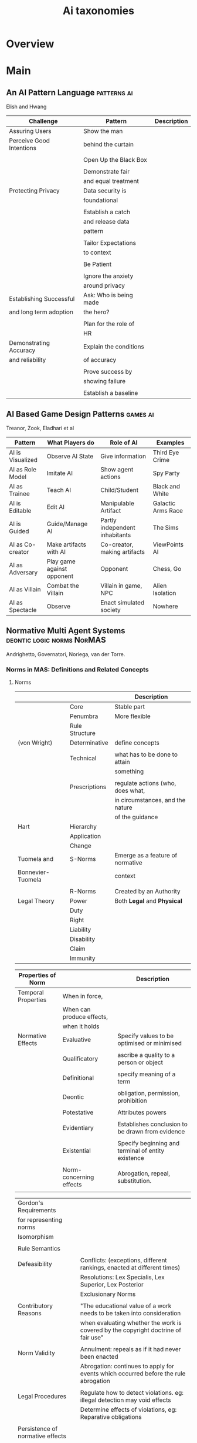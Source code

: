 #+TITLE: Ai taxonomies

* Overview

* Main
** An AI Pattern Language                        :patterns:ai:
   Elish and Hwang

   | Challenge                | Pattern                | Description |
   |--------------------------+------------------------+-------------|
   | Assuring Users           | Show the man           |             |
   | Perceive Good Intentions | behind the curtain     |             |
   |                          |                        |             |
   |                          | Open Up the Black Box  |             |
   |                          |                        |             |
   |                          | Demonstrate fair       |             |
   |                          | and equal treatment    |             |
   |--------------------------+------------------------+-------------|
   | Protecting Privacy       | Data security is       |             |
   |                          | foundational           |             |
   |                          |                        |             |
   |                          | Establish a catch      |             |
   |                          | and release data       |             |
   |                          | pattern                |             |
   |                          |                        |             |
   |                          | Tailor Expectations    |             |
   |                          | to context             |             |
   |                          |                        |             |
   |                          | Be Patient             |             |
   |                          |                        |             |
   |                          | Ignore the anxiety     |             |
   |                          | around privacy         |             |
   |--------------------------+------------------------+-------------|
   | Establishing Successful  | Ask: Who is being made |             |
   | and long term adoption   | the hero?              |             |
   |                          |                        |             |
   |                          | Plan for the role of   |             |
   |                          | HR                     |             |
   |--------------------------+------------------------+-------------|
   | Demonstrating Accuracy   | Explain the conditions |             |
   | and reliability          | of accuracy            |             |
   |                          |                        |             |
   |                          | Prove success by       |             |
   |                          | showing failure        |             |
   |                          |                        |             |
   |                          | Establish a baseline   |             |

** AI Based Game Design Patterns                 :games:ai:
   Treanor, Zook, Eladhari et al

   | Pattern          | What Players do            | Role of AI                     | Examples           |
   |------------------+----------------------------+--------------------------------+--------------------|
   | AI is Visualized | Observe AI State           | Give information               | Third Eye Crime    |
   | AI as Role Model | Imitate AI                 | Show agent actions             | Spy Party          |
   | AI as Trainee    | Teach AI                   | Child/Student                  | Black and White    |
   | AI is Editable   | Edit AI                    | Manipulable Artifact           | Galactic Arms Race |
   | AI is Guided     | Guide/Manage AI            | Partly independent inhabitants | The Sims           |
   | AI as Co-creator | Make artifacts with AI     | Co-creator, making artifacts   | ViewPoints AI      |
   | AI as Adversary  | Play game against opponent | Opponent                       | Chess, Go          |
   | AI as Villain    | Combat the Villain         | Villain in game, NPC           | Alien Isolation    |
   | AI as Spectacle  | Observe                    | Enact simulated society        | Nowhere            |

** Normative Multi Agent Systems                 :deontic:logic:norms:NorMAS:
   Andrighetto, Governatori, Noriega, van der Torre.
*** Norms in MAS: Definitions and Related Concepts
**** Norms

     |                   |                     | Description                       |
     |-------------------+---------------------+-----------------------------------|
     |                   | Core                | Stable part                       |
     |                   | Penumbra            | More flexible                     |
     |-------------------+---------------------+-----------------------------------|
     |                   | Rule Structure      |                                   |
     |-------------------+---------------------+-----------------------------------|
     | (von Wright)      | Determinative       | define concepts                   |
     |                   |                     |                                   |
     |                   | Technical           | what has to be done to attain     |
     |                   |                     | something                         |
     |                   |                     |                                   |
     |                   | Prescriptions       | regulate actions (who, does what, |
     |                   |                     | in circumstances, and the nature  |
     |                   |                     | of the guidance                   |
     |-------------------+---------------------+-----------------------------------|
     | Hart              | Hierarchy           |                                   |
     |                   | Application         |                                   |
     |                   | Change              |                                   |
     |-------------------+---------------------+-----------------------------------|
     | Tuomela and       | S-Norms             | Emerge as a feature of normative  |
     | Bonnevier-Tuomela |                     | context                           |
     |                   |                     |                                   |
     |                   | R-Norms             | Created by an Authority           |
     |-------------------+---------------------+-----------------------------------|
     | Legal Theory      | Power               | Both *Legal* and *Physical*       |
     |                   | Duty                |                                   |
     |                   | Right               |                                   |
     |                   | Liability           |                                   |
     |                   | Disability          |                                   |
     |                   | Claim               |                                   |
     |                   | Immunity            |                                   |

     | Properties of Norm  |                           | Description                                        |
     |---------------------+---------------------------+----------------------------------------------------|
     | Temporal Properties | When in force,            |                                                    |
     |                     | When can produce effects, |                                                    |
     |                     | when it holds             |                                                    |
     |---------------------+---------------------------+----------------------------------------------------|
     | Normative Effects   | Evaluative                | Specify values to be optimised or minimised        |
     |                     |                           |                                                    |
     |                     | Qualificatory             | ascribe a quality to a person or object            |
     |                     |                           |                                                    |
     |                     | Definitional              | specify meaning of a term                          |
     |                     |                           |                                                    |
     |                     | Deontic                   | obligation, permission, prohibition                |
     |                     |                           |                                                    |
     |                     | Potestative               | Attributes powers                                  |
     |                     |                           |                                                    |
     |                     | Evidentiary               | Establishes conclusion to be drawn from evidence   |
     |                     |                           |                                                    |
     |                     | Existential               | Specify beginning and terminal of entity existence |
     |                     |                           |                                                    |
     |                     | Norm-concerning effects   | Abrogation, repeal, substitution.                  |
     |                     |                           |                                                    |

     | Gordon's Requirements            |                                                                                     |
     | for representing norms           |                                                                                     |
     |----------------------------------+-------------------------------------------------------------------------------------|
     | Isomorphism                      |                                                                                     |
     |                                  |                                                                                     |
     | Rule Semantics                   |                                                                                     |
     |                                  |                                                                                     |
     | Defeasibility                    | Conflicts: (exceptions, different rankings, enacted at different times)             |
     |                                  | Resolutions: Lex Specialis, Lex Superior, Lex Posterior                             |
     |                                  | Exclusionary Norms                                                                  |
     |                                  |                                                                                     |
     | Contributory Reasons             | "The educational value of a work needs to be taken into consideration               |
     |                                  | when evaluating whether the work is covered by the copyright doctrine of fair use"  |
     |                                  |                                                                                     |
     | Norm Validity                    | Annulment: repeals as if it had never been enacted                                  |
     |                                  | Abrogation: continues to apply for events which occurred before the rule abrogation |
     |                                  |                                                                                     |
     | Legal Procedures                 | Regulate how to detect violations. eg: illegal detection may void effects           |
     |                                  | Determine effects of violations, eg: Reparative obligations                         |
     |                                  |                                                                                     |
     | Persistence of normative effects |                                                                                     |
     |                                  |                                                                                     |
     | Values                           |                                                                                   |

**** Design Guidelines

     | Guideline                                                  |                                 |
     |------------------------------------------------------------+---------------------------------|
     | Motive which definition of nMAS is used                    | (See Norm representation types) |
     | and explain which representation should be adopted         |                                 |
     |                                                            |                                 |
     | Make Explicit why your norms are a kind of soft constraint |                                 |
     | that deserve special analysis                              |                                 |
     |                                                            |                                 |
     | Explain why and how norms can be changed at runtime        |                                 |
     |                                                            |                                 |
     | Discuss the use and role of norms always                   |                                 |
     | as a mechanism in a game theoretic setting                 |                                 |
     |                                                            |                                 |
     | Clarify the role of norms in your system as par of an      |                                 |
     | organisation or institution                                |                                 |

     | Norm Representation Type |                                                                   |
     |--------------------------+-------------------------------------------------------------------|
     | Strong                   | Explicit representation in agents and system in a declarative way |
     |                          |                                                                   |
     | Weak                     | Explicit representation in overall system specification |
     |                          |                                                                   |
     | None                     |                                                                   |
     |                          |                                                                   |

**** Identified Problems

     | Problem                                    |                                                               |
     |--------------------------------------------+---------------------------------------------------------------|
     | How to define the relation                 | Example of a priest having the power,                         |
     | between physical and legal power           | but not the permission, to marry two people                   |
     |                                            |                                                               |
     | How to define at which point of time       |                                                               |
     | or in which state an agent has which power |                                                               |
     |--------------------------------------------+---------------------------------------------------------------|
     | How to specify the context in which        |                                                               |
     | norms apply                                |                                                               |
     |                                            |                                                               |
     | How to deal with a lack of                 |                                                               |
     | normative awareness                        |                                                               |
     |                                            |                                                               |
     | How to ensure that norms are followable    |                                                               |
     | for agents                                 |                                                               |
     |                                            |                                                               |
     | How can we check whether a system complies |                                                               |
     | with relevant norms?                       |                                                               |
     |                                            |                                                               |
     | How can we design a system such that it    |                                                               |
     | complies with a given set of norms?        |                                                               |
     |                                            |                                                               |
     | Investigating the connection between games |                                                               |
     | and norms                                  |                                                               |
     |                                            |                                                               |
     | Providing a clarification of the different | (Norm violations may increase upon imposition of sanctioning, |
     | role that norms plain in agents societies  | as it removes the moral component - look into more)           |
     |                                            |                                                               |
     | How do norms contribute to design agents'  |                                                               |
     | organisations?                             |                                                               |

**** Open Questions

     |                                            |                               |                                                                              |
     |--------------------------------------------+-------------------------------+------------------------------------------------------------------------------|
     | Moral Agency                               |                               |                                                                              |
     | Group Norms                                |                               |                                                                              |
     | Connection between argumentation and norms |                               |                                                                              |
     | Vagueness and fuzziness of norms           |                               |                                                                              |
     |--------------------------------------------+-------------------------------+------------------------------------------------------------------------------|
     | Arguing about Norms                        | Societal modeling and control | Where individual debate about merits and effects of norms                    |
     |                                            |                               | where indidividuals persuade others about the utility or norm adoption       |
     |                                            |                               |                                                                              |
     |                                            | constitutive norms            | more than two agents performing ontology alignment                           |
     |                                            |                               | avoiding the need for central ontology mapping repository                    |
     |                                            |                               |                                                                              |
     |                                            | regulative norms              | considering norms in practical reasoning                                     |
     |                                            |                               |                                                                              |
     |                                            | normative constraints         | complex norm reasoning for dealines, violation, fulfillment                  |
     |                                            |                               | using argumentation schemes to reason about norms being in force             |
     |                                            |                               |                                                                              |
     |                                            | normative conflict            | developing preference models and logics for reasoning about norm interaction |
     |                                            |                               |                                                                              |
     |                                            | practical reasoning           | integration of domain specific knowledge                                     |
     |                                            |                               | new reasoning heuristics                                                     |
     |                                            |                               |                                                                              |
     |                                            | monitoring norms              | identifying argument schemes which reason about uncertainty                  |
     |                                            |                               | weighing up conflicting uncertain evidence                                   |
     |                                            |                               |                                                                              |
     |--------------------------------------------+-------------------------------+------------------------------------------------------------------------------|
     | Norms about arguing                        | dialogue                      | interplay between dialectical norms and procedural norms                     |
     |                                            |                               | modelling dialogues where several norms regulate a dialogue                  |
     |                                            |                               |                                                                              |
     |                                            | burden of proof               | tools for supporting legal field verification of proof standards             |
     |                                            |                               |                                                                            |

**** Definitions

     | nMAS Definition             |                                                                          |
     |-----------------------------+--------------------------------------------------------------------------|
     | Social Definition           | "A Normative MAS is a MAS governed by restrictions                       |
     |                             | on patterns of behaviour of the agents in the system                     |
     |                             | that are actively or passively transmitted and                           |
     |                             | have a social function and impact."                                      |
     |                             |                                                                          |
     | Norm Change Definition      | "A Normative MAS is a MAS together with normative systems in             |
     |                             | which agents on the one hand decide whether to follow the explicitly     |
     |                             | represented norms, and on the other the normative systems specify        |
     |                             | how and to what extent the agents can modify the norms."                 |
     |                             |                                                                          |
     | Mechanism Design Definition | "A Normative MAS is a MAS organized by means of mechanism                |
     |                             | to represent, communicate, distribut, detect, create, modify and enforce |
     |                             | norms, and mechanism to deliberate about norms and detect norm violation |
     |                             | and fulfillment."                                                        |

*** Normative Reasoning and Consequence
**** Trends in Deontic Logic

     |                           |                                                                                                        |
     |---------------------------+--------------------------------------------------------------------------------------------------------|
     | Norms without Truth       | Input/Output Logic, NOBL (Aqvist)                                                                      |
     |                           |                                                                                                        |
     | Reasoning about violation | SDL has modality OA, and accessibility relation R                                                      |
     |                           |                                                                                                        |
     | Norm conflicts            | How can deontic logic accommodate conflicts, and how can                                               |
     |                           | conflicts be semantically modeled?                                                                     |
     |                           |                                                                                                        |
     | Time                      | Validity Time and Reference Time of deontic modality                                                   |
     |                           | ie: Obligation now (validity time) to show up tomorrow (reference time)                                |
     |                           |                                                                                                        |
     | Action                    | stit logic.                                                                                            |
     |                           |                                                                                                        |
     | Permissive norms          | was assumed permission is dual of obligation. not necessarily so.                                      |
     |                           |                                                                                                        |
     | Constitutive norms        | Boella and van der Torre notion of logical architecture combining several logics into a complex system |
     |                           | (logical input/output nets)                                                                              |
     |                           |                                                                                                        |

**** Trends in NorMAS
***** Traditional Normative reasoning
      |                       |                                          |
      |-----------------------+------------------------------------------|
      | Von Wrights System KD | Distinguishes Good/Bad, Right/Wrong     |
      | Anderson              | Represents norms by violation conditions |
      | Hanson                | Preference based semantics               |
      | Makinson              | Iterative approach                       |

***** Logics for NorMAS

      | Acronym | Notes                                        |
      |---------+----------------------------------------------|
      | PDF     | Propositional Dynamic Logic                  |
      |---------+----------------------------------------------|
      | ATL     | Alternating-time Temporal Logic              |
      | CTL     | Computational Tree Logic (fragment of ATL)   |
      | CL      | Coalition Logic (fragment of ATL)            |
      |---------+----------------------------------------------|
      | STIT    | See To It That (embeds ATL)                  |
      | DLA     | Dynamic Logic of Agency (embeds CL and STIT) |

***** Norm Change

      |                |                                                                   |
      |----------------+-------------------------------------------------------------------|
      | Theory Change  | Alchourron and Makinson the first to study changes to legal code. |
      |                | Amendment, derogtion. Hierarchy of regulations.                   |
      |                | Expansion, revision, contraction.                                 |
      |----------------+-------------------------------------------------------------------|
      | Legal Dynamics | Needs considerable defeasibility and temporal reasoning           |
      |                |                                                                   |

***** Agreement process: Bolla and van der Torre (p.74)

      |                                  |                                      |
      |----------------------------------+--------------------------------------|
      | Trust update                     | Violation detection                  |
      | Derivation acceptable agreements | Construction argumentation framework |
      | Derivation potential agreements  | Identification of powers of agents   |
      | Generation deontics              | Interpretation of norms              |
      | Judgment Aggregation             | Anchoring and Grounding              |
      | Individual Judgments             |                                      |

*** Computational Models for Normative MAS
**** Norm Spec and Verification
     Focuses on *Coherence*. p84

     "As we descend the legal hierarchy we find everyday regulations having
     other requirements: they tend to be operational, describing how a set of
     actors (or agents) should behave in a daily manner" p85

     Problem of application at scale, and expressivity. p86.

     | Deontic Logics             | Description                                   |
     |----------------------------+-----------------------------------------------|
     | Hagiwara and Tojo          | Automated Conflict detection in Prolog.       |
     |                            | Limited to logical contradition.              |
     |                            |                                               |
     | BCL                        | Contract Spec Language. Defeasible Logic.     |
     | (Governatori et al)        | Can detect conflicts offline, has clause      |
     |                            | normalisation, temporal reasoning.            |
     |                            | Does not support *background theories*        |
     |                            |                                               |
     | CL                         | Dynamic Logic. Coherence Checker. First class |
     | (Prisacariu and Schneider) | obligations, permissions, prohibitions.       |
     |                            | Hard to express certain things.               |
     |                            |                                               |
     | FL                         | LTL based, uses SPIN, DiViNE, NuSMV.          |
     | (Gorin, Mera, Schapachnik) | Doesn't have first class deontics.            |
     |                            |                                               |

**** Computational Architectures

     |                    | Middleware                   | Description                                                           |
     |--------------------+------------------------------+-----------------------------------------------------------------------|
     | Organisational,    | [[http://www.cs.uu.nl/research/projects/opera/#conceptualFramework][OPERA]] / Operreta             |                                                                       |
     | with high level    | (V. Dignum)                  |                                                                       |
     | norms.             |                              |                                                                       |
     |                    | MOISE+                       | Structural, Functional and Deontic Spec.                              |
     |                    | (Hubner, Sichman, Boissier)  | Not grounded in a logical/mathematical formalism.                     |
     |                    |                              |                                                                       |
     |--------------------+------------------------------+-----------------------------------------------------------------------|
     | Institutional, low | INSTAL                       | Event Driven, ASP based.                                              |
     | level norms        | (Cliffe, De Vos, Padget)     | Uses Brute Facts and Counts as relations.                             |
     |                    |                              |                                                                       |
     |                    | OCeAN                        | Event Calculus based. Requires an                                     |
     |                    | (Fornara and Colombetti)     | (i) ontology for concepts and rules in the domain;                    |
     |                    |                              | (ii) definition of events, actions, institutional actions and events; |
     |                    |                              | (iii) definition of roles                                             |
     |                    |                              | (iv) and Agent Communication Language                                 |
     |                    |                              | (v) definition of institutional powers                                |
     |                    |                              | (vi) set of norms for obligations, prohibitions, permissions          |
     |                    |                              |                                                                       |
     |                    | [[http://e-institutions.iiia.csic.es/software.html][ISLANDER]]                     | Based on Noriega. Doesn't allow for norm violations. Simulated using  |
     |                    | (Esteva, De La Cruz, Sierra) | SIMDEI.                                                               |
     |                    |                              |                                                                       |

**** Programming Languages

     | Approaches                               |   |
     |------------------------------------------+---|
     | Languages for Agents can                 |   |
     | be extended with social and org concepts |   |
     |                                          |   |
     | Regulate behaviour of exogenously        |   |
     |                                          |   |

     | Programming Normative |                                                          |
     | Organisations         |                                                          |
     |-----------------------+----------------------------------------------------------|
     | ISLANDER              | One of Earliest. AMELI is the computational platform.    |
     |                       | Norms cant be violated.                                  |
     |                       |                                                          |
     | MOISE                 | S-MOISE implements ability to change org and spec.       |
     |                       | ORG4MAS implments organisational artifacts.              |
     |                       |                                                          |
     | PowerJava             | Exogenous. Limited set of concepts.                      |
     | PowerJade             |                                                          |
     |                       |                                                          |
     | [[http://oopluu.sourceforge.net/][2OPL]]                  | Prolog based. Can use sanctions. Cyclic control process. |
     |                       |                                                          |
     | [[http://responder.ruleml.org/][Rule Responder]]        |                                                          |

     | Programming Norm |                                                                 |
     | Aware Agents     |                                                                 |
     |------------------+-----------------------------------------------------------------|
     | I-MOISE          | Allows access and modification of state of S-MOISE org.         |
     |                  |                                                                 |
     | Jacamo           | Org Artifacts + Agents. Though they have no explicit mechanisms |
     |                  | to reason about norms, deadlines, and sanctions.                |
     |                  |                                                                 |
     | N-2APL           | Norm Aware. Provides BDI + Norms, Santions, Deadlines           |
     |                  | Interfaces with 2OPL. Does not consider deadlines and sanctions |
     |                  | when scheduling.                                                |
     |                  |                                                                 |
     | DR-DEVICE        | Uses Deontic Defeasible Logic. Semantic-Web aware.              |
     |                  | Extensible Agent type definition in rule base.                  |
     |                  | Modality interactions dealt with in external definition files.  |

     | Programming Norm Change                     | See Artikis, Bou, Campos, Dastani |
     |---------------------------------------------+-----------------------------------|
     | Entity/Authority that can issue change      |                                   |
     |                                             |                                   |
     | Types of norms that can change              |                                   |
     |                                             |                                   |
     | Constraints that change mechanism should    |                                   |
     | satisfy                                     |                                   |
     |                                             |                                   |
     | How to handle conflicts as a result of norm |                                   |
     | change                                      |                                   |
     |                                             |                                   |
     | Annulment / Abrogation                      |                                   |
     |                                             |                                   |
     | organisational change                       |                                   |
     |                                             |                                   |
     | adaptation and emergence                    |                                   |
     |                                             |                                   |
     |                                             |                                   |

*** TODO Regulated MAS: Social Perspective
*** TODO Social Norm Dynamics
*** TODO Simulation and NorMAS
*** TODO The Uses of Norms

** Davidsson Taxonomy of Artificial Societies    :norms:simulation:society:
   Mentioned in Sebastia "A Framework for Norm Monitoring on Dynamic
   Electronic Institutions"

   | Type        | Description |
   |-------------+-------------|
   | Open        |             |
   | Closed      |             |
   | Semi-Closed |             |
   | Semi-Open   |             |

** Group Norm Taxonomy                           :agency:responsibility:social:individual:
   In Aldewereld, Dignum and Vasconcelos "Group Norms for Multi-Agent Organisations"

   |                | Individual                 | Representative               | Collective                     |
   |                | Responsibility             | Responsibility               | Responsibility                 |
   |----------------+----------------------------+------------------------------+--------------------------------|
   | Individual     | Role based spec            | "Employees are obliged       | "Every child must clean        |
   | Actorship      | "PC members are            | to do task, but if task      | his/her worktable,             |
   |                | obliged to return reviews" | goes wrong blame management" | otherwise the whole            |
   |                |                            |                              | class will miss morning break" |
   |----------------+----------------------------+------------------------------+--------------------------------|
   | Representative | "Group leader must submit  | "Every meeting out to have   | "The child who broke the       |
   | Actorship      | report by 12pm, otherwise  | public minutes. The chairman | flowerpot must confess,        |
   |                | each student in the group  | is responsible for minutes   | otherwise the whole class      |
   |                | fails the course"          | being taken by the           | will miss morning break."      |
   |                |                            | secretary"                   |                                |
   |----------------+----------------------------+------------------------------+--------------------------------|
   | Collective     | "Groups of more than 3     | "All PhD students must       | "All children must clean the   |
   | Actorship      | children are not allowed   | pack the supervisors stuff   | classroom together, or the     |
   |                | to enter the shop          | for the move, or the         | whole class will miss morning  |
   |                | together"                  | supervisor will be blamed."  | break."                      |

** Jin and Dabbish's Typology of Task Interleaving

   | Type of Self-Interruption | Description                   | Positive                   | Negative                             |
   |                           |                               | Consequences               | Consequences                         |
   |---------------------------+-------------------------------+----------------------------+--------------------------------------|
   | Adjustment                | adjusting environment to      | Can improve productivity   | Delays primary task,                 |
   |                           | improve productivity          | direct or indirect         | failure can lead to stress           |
   |---------------------------+-------------------------------+----------------------------+--------------------------------------|
   | Break                     | Temporarily switch to a       | Alleviates stress          | Delays primary task, requires        |
   |                           | different task                |                            | context switching                    |
   |---------------------------+-------------------------------+----------------------------+--------------------------------------|
   | Inquiry                   | Seeking information on        | Facilitates task with      | Delays primary task,                 |
   |                           | the primary task              | useful information         | requires context switching           |
   |---------------------------+-------------------------------+----------------------------+--------------------------------------|
   | Recollection              | Remembering need to perform   | Prevents future neglect    | Likely to cause other interruptions, |
   |                           | an unrelated task             | of recalled task           | context switching                    |
   |---------------------------+-------------------------------+----------------------------+--------------------------------------|
   | Routine                   | Performing a different task   | Streamlines workflow based | Decreases efficiency, especially if  |
   |                           | as habit of time and sequence | on prior experience        | the routine is time consuming        |
   |---------------------------+-------------------------------+----------------------------+--------------------------------------|
   | Trigger                   | Performing a new task as a    | Can generate novel ideas   | Likely to cause other interruptions  |
   |                           | result of stimulus            |                            |                                      |
   |---------------------------+-------------------------------+----------------------------+--------------------------------------|
   | Wait                      | Performing a different task   | Maximizes productivity     | Delays resumption of primary task    |
   |                           | due to a roadblock            | by multi-tasking           | if user overestimates wait time.   |

** Taxonomy of Autonomy in Holons                :action:social:agents:ai:holons:
   M. Schillo and K. Fischer

   | Type of Autonomy   | Description                                                  |
   |--------------------+--------------------------------------------------------------|
   | Skill and Resource | N/A in Collaborative Holons                                  |
   | Goal               | Goal of Holon                                                |
   | Representational   | Set of Holon Heads                                           |
   | Deontic            | Mechanism for Task Delegation                                |
   | Planning           | Membership restrictions                                      |
   | Income             | Profit Distribution                                          |
   | Exit               | Rules for termination of Holon, and initiator of termination |
   | Processing         | All of the above                                             |

   Design Parameters:
   | Parameter                          | Possible Values                |
   |------------------------------------+--------------------------------|
   | Mechanism for Task Delegation      | Economic Exchange              |
   |                                    | Gift exchange                  |
   |                                    | Authority                      |
   |                                    | Voting                         |
   |------------------------------------+--------------------------------|
   | Mechanism for Social Delegation    | Economic Exchange              |
   |                                    | Gift Exchange                  |
   |                                    | Authority                      |
   |                                    | Voting                         |
   |------------------------------------+--------------------------------|
   | Membership Restrictions            | Exclusive membership           |
   |                                    | Restriction on product         |
   |                                    | None                           |
   |------------------------------------+--------------------------------|
   | Goal of Holon                      | One task                       |
   |                                    | One product                    |
   |                                    | All products                   |
   |------------------------------------+--------------------------------|
   | Set of Holon Heads                 | All subholons are head holons  |
   |                                    | Some subholons are head holons |
   |                                    | One subholon is head holon     |
   |------------------------------------+--------------------------------|
   | Profit Distribution                | Case by case negotiation       |
   |                                    | Fixed share                    |
   |                                    | Salary                         |
   |------------------------------------+--------------------------------|
   | Rules for Inclusion/Exclusion      | Consensus                      |
   |                                    | Single vote                    |
   |------------------------------------+--------------------------------|
   | Decision maker for inclusion       | All or some subholons          |
   | and exclusion                      | All head members               |
   |------------------------------------+--------------------------------|
   | Rules for termination of the holon | Automatic after task           |
   |                                    | Veto                           |
   |                                    | After payment or notice period |
   |                                    | No termination                 |
   |------------------------------------+--------------------------------|
   | initiator for termination          | Consensus                      |
   |                                    | Consensus among head members   |
   |                                    | Any member or any head member  |

** Taxonomy of Erroneous Planning                :slips:mistakes:
   T Grant

   | Type      | Description                           |
   |-----------+---------------------------------------|
   | Slip      | Result of a good plan poorly executed |
   | Mistake   | Result of a mistaken plan             |
   |-----------+---------------------------------------|
   | Phenotype | How a mistake manifests               |
   | Genotype  | How a mistake is generated            |

*** CNSI Taxonomy (Rasmussen)

    | Type                       | Description |
    |----------------------------+-------------|
    | Discrimination             |             |
    | Input formation processing |             |
    | Recall                     |             |
    | Inferences                 |             |
    | Physical co-ordination     |             |

*** Generic Error-Modelling System (Reason)

    | Type            |                                       | Description |
    |-----------------+---------------------------------------+-------------|
    | Skill-based     | Recency and frequency of previous use |             |
    |                 | Environmental control signals         |             |
    |                 | Shared schema properties              |             |
    |                 | Concurrent plans                      |             |
    |                 |                                       |             |
    | Rule-based      | Mind set                              |             |
    |                 | Availability                          |             |
    |                 | Matching bias                         |             |
    |                 | Over-simplification                   |             |
    |                 | Over-confidence                       |             |
    |                 |                                       |             |
    | Knowledge-based | Selectivity                           |             |
    |                 | Working memory overload               |             |
    |                 | Out of sight, out of mind             |             |
    |                 | Thematic vagabonding                  |             |
    |                 | Memory cuing                          |             |
    |                 | Matching bias                         |             |
    |                 | Incomplete/incorrect mental model     |             |

*** Hollnagel's linear plan phenotypes

    | Category                     | Type                | Description |
    |------------------------------+---------------------+-------------|
    | Actions in Wrong Place       | Repetition          |             |
    |                              | Restart             |             |
    |                              | Reversal            |             |
    |------------------------------+---------------------+-------------|
    | Actions at Wrong Time        | Omission            |             |
    |                              | Jumping             |             |
    |                              | Delay               |             |
    |                              | Undershoot          |             |
    |                              | Premature Action    |             |
    |------------------------------+---------------------+-------------|
    | Actions of Wrong Type        | Replacement         |             |
    |------------------------------+---------------------+-------------|
    | Actions not included in plan | Insertion           |             |
    |                              | Side-tracking       |             |
    |                              | Intrusion           |             |
    |                              | Capture             |             |
    |                              | Branching           |             |
    |                              | Failure to Complete |             |
    |                              | Overshoot           |             |

*** Operator Mutation

    | Type                 | Description |
    |----------------------+-------------|
    | Operator-Set Level   |             |
    | Operator Level       |             |
    | Predicate-list Level |             |
    |                      |             |

** Taxonomy of PCG                               :ai:games:procedural_content:
   In Yannakakis and Togelius: "Artificial Intelligence and Games"

   | Type    | Sub-Type                                 | Description |
   |---------+------------------------------------------+-------------|
   | Content | Necessary v Optional                     |             |
   |---------+------------------------------------------+-------------|
   | Methods | Stochastic v Deterministic               |             |
   |         | Controllable vs Non-Controllable         |             |
   |         | Constructive vs Generate and Test        |             |
   |---------+------------------------------------------+-------------|
   | Roles   | Autonomy vs Mixed-Initiative             |             |
   |         | Experience Agnostic vs Experience-driven |             |

** Versu

   | Praxis Files        |   |
   |---------------------+---|
   | alcohol             |   |
   | archetypes          |   |
   | bh_persistence      |   |
   | books_and_memories  |   |
   | characters          |   |
   | conversation        |   |
   | creative_processes  |   |
   | definitions         |   |
   | dinner              |   |
   | emotion             |   |
   | events              |   |
   | genre               |   |
   | gogar               |   |
   | location            |   |
   | magic               |   |
   | mhp                 |   |
   | misc                |   |
   | money_and_purchase  |   |
   | norm_violation      |   |
   | object_manipulation |   |
   | persuasion          |   |
   | pets                |   |
   | physical_weakness   |   |
   | props               |   |
   | reaction            |   |
   | relationship        |   |
   | resistance          |   |
   | skill               |   |
   | standard_practice   |   |
   | tic_tac_toe         |   |
   | utilities           |   |
   | weather             |   |
   | whist_shared        |   |

   | Data Files              |   |
   |-------------------------+---|
   | all_characters          |   |
   | ancient_roman_furniture |   |
   | conversation            |   |
   | emotion                 |   |
   | genre_ancient_roman     |   |
   | genre_bramble           |   |
   | genre_modern            |   |
   | genre_plainspeak        |   |
   | genre_regency           |   |
   | genre_sample_genre      |   |
   | modern_furniture        |   |
   | music                   |   |
   | music_modern            |   |
   | norm_violation          |   |
   | plainspeak_furniture    |   |
   | reaction                |   |
   | regency_furniture       |   |
   | regency_rooms           |   |
   | relationship            |   |

   | Type Files |   |
   |------------+---|
   | action     |   |
   | agent      |   |
   | container  |   |
   | core       |   |
   | data       |   |
   | episode    |   |
   | player     |   |
   | speech_act |   |
   | text       |   |
   | types      |   |
** Taxonomy of video game bugs
lewis10_what_went_wrong

Specification / Implementation

Fault: phenomenon that leads to an error in the system.

Error: manifestation of a fault during execution

Failure: user observable deviation from expected behaviour

** FIPA ACL Performatives
| Performatives     |   |   |
|-------------------+---+---|
| Accept Proposal   |   |   |
| Agree             |   |   |
| Cancel            |   |   |
| Call for Proposal |   |   |
| Confirm           |   |   |
| Disconfirm        |   |   |
| Failure           |   |   |
| Inform            |   |   |
| Inform If         |   |   |
| Inform Ref        |   |   |
| Not Understood    |   |   |
| Propagate         |   |   |
| Propose           |   |   |
| Proxy             |   |   |
| Query If          |   |   |
| Query Ref         |   |   |
| Refuse            |   |   |
| Reject Proposal   |   |   |
| Request           |   |   |
| Request When      |   |   |
| Request Whenever  |   |   |
| Subscribe         |   |   |

| Message Structure |               |
|-------------------+---------------|
| performative      |               |
| sender            | Participation |
| receiver          | Participation |
| reply-to          | Participation |
| content           | content       |
| language          | content-meta  |
| encoding          | content-meta  |
| ontology          | content-meta  |
| protocol          | control       |
| conversation-id   | control       |
| reply-with        | control       |
| in-reply-to       | control       |
| reply-by          | control       |

** KQML Performatives
|                       |                                                 |   |
|-----------------------+-------------------------------------------------+---|
| Basic                 | Evaluate, ask-if, ask-in, ask-one, ask-all..    |   |
|                       |                                                 |   |
| Multi-Response Query  | Steam-in, Stream-all                            |   |
|                       |                                                 |   |
| Response              | Reply, Sorry..                                  |   |
|                       |                                                 |   |
| Generic Information   | Tell, Achieve, Cancel, Untell, Unachieve        |   |
|                       |                                                 |   |
| Generators            | Standby, ready, next, rest, discard, generator  |   |
|                       |                                                 |   |
| Capability-definition | advertise, subscribe, monitor, import, export   |   |
|                       |                                                 |   |
| Networking            | register, unregister, forward, broadcast, route |   |

** TODO Grossi's Contextual Logic
** Judgment Aggregation Rules                    :norms:voting:judgement:
   In Lang, Pigozzi Slavkovik et al: "A Partial Taxonomy of Judgment aggregation
   rules and their properties"

   | Type                          | Rule                   | Description |
   |-------------------------------+------------------------+-------------|
   | Majoritarian                  | Maximal Condorcet      |             |
   |                               | Maxcard Condorcet      |             |
   |-------------------------------+------------------------+-------------|
   | Weighted Majoritarian         | Median                 |             |
   |                               | Ranked Agenda Rule     |             |
   |                               | Leximax                |             |
   |-------------------------------+------------------------+-------------|
   | Elementary Change in Profiles | Young                  |             |
   |                               | Minimal Profile Change |             |
   |-------------------------------+------------------------+-------------|
   | Pseudo-distances              | Hamming                |             |
   |                               | Geodesic               |             |
   |-------------------------------+------------------------+-------------|
   | Scoring                       | MED                    |             |
   |                               | Borda                  |             |
   |                               | Entailment             |             |
   |                               | Disjoint Entailment    |             |
   |                               | Minimal Entailment     |             |
   |                               | Irreducible Entailment |             |
   |-------------------------------+------------------------+-------------|

** Managing Conflicts between rules              :meta:rules:conflict:
Jagadish, Mendelzon, Mumick

Meta Rules
   | Type                 | Description                       |
   |----------------------+-----------------------------------|
   | Positive requirement | A ⊃ B. If A fires, B must as well |
   | Disabling Rules      | A and B are mutually exclusive    |
   | Preference Rules     | A < B                             |
   | Scheduling Rules     | A Comes before B                  |

** Raph Kosters Social Mechanics                 :competition:systems:games:multiplayer:

   | Multiplayer Type                 | Mechanics                      | Description                                             | Computational Notes      |
   |----------------------------------+--------------------------------+---------------------------------------------------------+--------------------------|
   | (True Single Player)             |                                |                                                         |                          |
   | 1 v self/system                  | Helping                        | Outgrowth of spectating. Advice and assistance          | delegation / interaction |
   |                                  |                                |                                                         | of activities.           |
   |                                  |                                |                                                         | information sharing      |
   |                                  |                                |                                                         | procedural knowledge     |
   |                                  |                                |                                                         | perspectives             |
   |----------------------------------+--------------------------------+---------------------------------------------------------+--------------------------|
   | (Parallel Symmetric)             |                                |                                                         |                          |
   | 1 v system vs 1 v system         | Status                         |                                                         | Nominal, Ordinal         |
   |                                  | Races                          |                                                         | First                    |
   |                                  | Leaderboards                   |                                                         | Sorting,                 |
   |                                  |                                |                                                         | Non-interfering          |
   |----------------------------------+--------------------------------+---------------------------------------------------------+--------------------------|
   | (Parallel asymmetric)            |                                |                                                         |                          |
   | 1 vs system, 1 vs another system | Tournaments                    |                                                         | Ordered sequence of      |
   |                                  |                                |                                                         | competitions             |
   |----------------------------------+--------------------------------+---------------------------------------------------------+--------------------------|
   | (Opposition)                     |                                |                                                         |                          |
   | 1 vs 1                           | Flower picking                 | Non-zero-sum resource consumption                       | ordinals,                |
   |                                  | Dot eating                     | Zero-sum resource consumption                           | resource generators      |
   |                                  | Tug of War                     |                                                         | matched changes          |
   |                                  | Handicapping                   |                                                         | modifiers                |
   |                                  | Secrets                        |                                                         |                          |
   |                                  |                                |                                                         |                          |
   |----------------------------------+--------------------------------+---------------------------------------------------------+--------------------------|
   | (Multifront opposition)          |                                |                                                         |                          |
   | 1 vs 1 vs 1... n                 | Last Man Standing              |                                                         | contest rules            |
   |                                  | Bidding                        | Mediate status via rivalrous good                       | ordering, rules, goods   |
   |                                  | Booing                         | multiplayer "helping"                                   | information              |
   |                                  | Deception and Bluffing         |                                                         | information              |
   |                                  | 3rd Party Betting              |                                                         |                          |
   |                                  | Prisoners Dilemma              |                                                         |                          |
   |                                  | Gamesmaster Pattern            |                                                         |                          |
   |                                  |                                |                                                         |                          |
   |----------------------------------+--------------------------------+---------------------------------------------------------+--------------------------|
   | (Small groups)                   |                                |                                                         |                          |
   | n vs n                           | Roles                          |                                                         | action schemas           |
   |                                  | Hot potato / Ganging Up        |                                                         | ownership                |
   |                                  | Rituals                        | Transitions of State, Holidays, Religious               | transitions              |
   |                                  |                                | Marked with changes of uniform, gatherings, gifts       |                          |
   |                                  | Gifts                          | Transferring rivalrous good to another actor            |                          |
   |                                  | Reciprocity                    | Social expectation of a gift                            |                          |
   |                                  | Mentoring & Twinking           | Onboarding group members via gifting                    |                          |
   |                                  | Identity                       | Means of displaying status and role via rivalrous goods |                          |
   |                                  | Ostracism                      | Group removal via denial of common resources            |                          |
   |                                  |                                |                                                         |                          |
   |----------------------------------+--------------------------------+---------------------------------------------------------+--------------------------|
   | Social Networks                  | Trust                          | Trust - Reputation - Faith                              |                          |
   |                                  | Guilds/Tribes                  |                                                         |                          |
   |                                  | Exclusivity                    | Manipulation of goods' values                           |                          |
   |                                  |                                |                                                         |                          |
   |                                  | Guild v Guild                  |                                                         |                          |
   |                                  | Trade and Contract             |                                                         |                          |
   |                                  |                                |                                                         |                          |
   |                                  | Elections                      |                                                         | ordering, rules, roles   |
   |                                  | Reputation, Influence and Fame |                                                         |                          |
   |                                  | Public Goods                   |                                                         |                          |
   |                                  | Tragedy of the Commons         |                                                         |                          |
   |                                  | Community                      |                                                         |                          |
   |                                  | Strategy Guides                | Transform of Rule-based secrets into public goods       |                          |
   |                                  | Teamwork                       |                                                         |                          |
   |                                  | Services                       |                                                         |                          |
   |                                  | Cheating                       |                                                         | norms, sanctions         |
   |                                  | Arbitrage                      |                                                         |                          |
   |                                  | Supply Chains                  |                                                         | sequences                |
   |                                  | User Generated Content         |                                                         |                          |
   |                                  | Griefing                       |                                                         |                          |


   | Tiers of Economy        |   |
   |-------------------------+---|
   | Non-market economies    |   |
   | Generalized Reciprocity |   |
   | Balanced reciprocity    |   |
   | Negative reciprocity    |   |

   | Naik Identifiers of Tribes        |   |
   |-----------------------------------+---|
   | Social Distance from other Tribes |   |
   | Frequency of Contact              |   |
   | Community of Interests            |   |
   | Scale                             |   |
   | Compactness and self-sufficiency  |   |
   | Politically Organized             |   |
   | Customary Laws                    |   |
   | Multifarious Economic Pursuits    |   |

   | Impact of Scale of Tribes |                                      |
   |---------------------------+--------------------------------------|
   | Bands                     | No Fixed Home                        |
   |                           | Egalitarian Leadership               |
   |                           | No real bureaucracy                  |
   |                           | No laws                              |
   |                           | unstratified culture                 |
   |---------------------------+--------------------------------------|
   | Tribes                    | A Single Home                        |
   |                           | Egalitarian or Big man               |
   |                           | Organized resource extraction        |
   |                           | Still unstratified                   |
   |---------------------------+--------------------------------------|
   | Chiefdoms                 | Many homes                           |
   |                           | Castes and Classes                   |
   |                           | Cronyism & monarchs                  |
   |                           | Bureaucracy & laws                   |
   |                           | Taxes, indentured labour and slavery |
   |                           | Public Architecture                  |
   |                           | Luxuries for elites                |

   | PASES Model |   |
   |-------------+---|
   | Politics    |   |
   | Arts        |   |
   | Science     |   |
   | Economics   |   |
   | Sociology   |   |

** Features of model transformation approaches
czarnecki06_featur_based_survey_model_trans_approac

** Building Problem solvers                      :life_cycle:ontology:architecture:
   Ken Forbus, J. Kleer

   | Type                | Description                                          |
   |---------------------+------------------------------------------------------|
   | Knowledge Model     | How is the system's knowledge represented?           |
   |                     |                                                      |
   | Reference mechanism | How do procedures get the data they need to execute? |
   |                     |                                                      |
   | Procedure model     | How are procedures decomposed and organized?         |
   |                     |                                                      |
   | Execution strategy  | How are procedures carried out?                      |
   |                     |                                                      |
   | Dependency model    | What information is recorded about the               |
   |                     | relationships between a system's belief?             |

   Life cycle of AI Program
   | Type                | Description                                                      |
   |---------------------+------------------------------------------------------------------|
   | Conceptualization   | A Problem is chosen. Literature checked to see how others fared. |
   |                     |                                                                  |
   | Initial Exploration | Exploratory programming.                                         |
   |                     |                                                                  |
   | Experimentation     | Workout of idea                                                  |
   |                     |                                                                  |
   | Production          | Application as a module for others to use                      |


** MOISE Notes
*** MAP-EASSS10.pdf notes
**** *Moise*
    Tag based language
    OMI has dedicated organisational artifacts and agents.

    Environment
    Structural Specification (Groups, links, roles, compatibilities, inheritance)
    Behaviours (Env/Org_spec/Func_spec/global constraints) + Normative Spec
    Functional Specification (Goals, plans, missions, schemas, preferences)


    Specifies structure along three levels:
    1) Individual with Role
    2) Social with Link
    3) Collective with Group

***** Role Specification
     Id, inheritance

***** Group Sepcification
     Id, Roles + cardinality, links, subgroups + cardinality, formation constraints

***** Link Specification
     From/To Roles,
     Type (authority, communication, acquaintance)
     Scope (inter, intra)     *IMPORTANT*
     validity (extends-sub-group)

***** Formation Constraint Specification
     Compatibility: from/to, scope, extends, bi-directional

***** Functional Specification
     Collective: Scheme
     Individual: Mission

     Goals (id, type: Achievement/maintenance, min_agents, plan). States:
     waiting, ready, satisfied, impossible. Scheme (id, goal, missions)
     Missions (id, cardinality, goals)

***** Norm Specification
     Norm (id, type: obligation/permission, conditions, role, mission,
     time_constraint)

***** Org Dynamics
     Creation,
     Agent adoption of roles
     Group responsibility for schemes
     Agents commit to missions
     Agents fulfil goals
     Agent leave schemes and groups
     Scehems and group instances are destroyed

***** Normative PRogramming Langauge (NPL: Hubner 2010)
     Activation condition, consequence (regimentation/obligation)
     Norm life cycle: start -> Active -> [fulfilled, unfulfilled,inactive] -> end
     Has Count-as Rules (input)  and Enact Rules (output).
***** Soccer Team Example
     As EL:?
     .soc.coach
     .soc.player.[back, left, right, attacker, goalkeeper]

     #all leaves: ..*, all children: .*
     x <- .soc.player..*
     #rest operator
     .soc.team.[..x]
     #then spread. bidirectal op.
     x.links.coach <-> .soc.coach.links.x..

     .soc.player.[leader, middle, attacker].group.attack
     .soc.player.[leader, back, goalkeeper].group.defense

     .people.dida.role.(.soc.player.goalkeeper)
     .people.lucio.role.(.soc.player.back)
     .people.juan.role.(.soc.player.back)
     .people.cafu.role.(.soc.player.leader)

**** AOSE: Agent-Oriented Software Development Methodology
    Requirement -> Analysis -> Design -> Implementation -> Test
    Abstractions:
    1) Individual Agent Level
       a) Cognitive concepts: BDI
       b) Deliberation and decision: Sense/Reason/Act etc
    2) Multi-Agent Level: Social and ORganizational Structures
       1) Roles: Functionalities, activities, and responsibilities
       2) Organizational Rules: Norms, Deadlines, Obligations
       3) Organizational Structures: Topology of interaction patterns
    3) Environment: Resources and Services that MAS can access and control

    Agent Oriented Programming Proposed by *Shoham 1993*.
    Separation of Concerns: Agents/Organisations/Enivronment
    *Not a Mature Paradigm*
**** The State of Multi-Agent Programming
    Right way is to use an AOSE Methodology (Prometheus, Gaia)
    *Shortfalls*: ides and debugging are not mature,
    debugging more than 'mind tracing' is needed.
    Combination with organisational models is only recent.
    Declarative goals are not standard.
    Large applications are lacking.

    *Trends*: Modularity, Debugging, Logics,
    Need to put everything together: Rational agents, environments,
    organisations, normative systems, reputation system, economically inspired techniques.

**** Json / AgentSpeak
    *Rao 1996*
    BDI language

    Main Constructs: Beliefs, Goals, Plans, Events, Intentions
    Architectural Components: Belief Base, Event Set, Plan Library, Intention Set

    Interpreter Cycle: Perceive, update belief base, process messages, select event, select relevant plans,
    select applicable plans, create/update intention, select intention to execute
***** AgentSpeak Syntax
     Annotated First order Logic
     eg: red(box1)[source(percept)]
     Percepts are updated automatically.

     + and - can add and remove beliefs.
     eg: +liar(alice)

     can Tell other agents information:
     eg: .send(tom,tell,liar(alice))

     Goals:
     Achievement Goals. things to do.
     eg: !friends(bob,bill)

     Test Goals, things to know.
     eg: ?friendsOf(bob)

     Goals are annotated with source(self), or the source of the agent who initiated the goals.
     eg: bob.send(tom, achieve, write(book)) -> !write(book)[source(bob)]
     eg: bob.send(tom,askOne,published(P), Answer) -> ?publisher(P)[source(bob)]

     Events trigger plans, possible events being:
     +b, -b, +!g, -!g, +?g, -?g

     Plans look like:
     triggering_event : context <- body

     Plans can be initially defined, dynamically added by plans,
     or told and untold by other agents.

     Dynamically asking for plans:
     -!G[error(no_relevant)] : teacher(T)
     <- .send(T, askHow, { +!G }, Plans);
     .add_plan(Plans);
     !G.

     Agents can perform internal actions, that do not change the environment.
***** Related Projects
     Speech act communication - Renata Vieria
     Cooperative plan exchange - Viviana Mascardi
     Plan Patterns - M. Wooldridge
     Planning - Felipe Meneguzzi
     Belief Revision - Natasha Alechina
     Ontological Reasoning - Renata Vieira
     JASDL - Tom Klapiscak
     Goal-Plan Tree Problem - Thangarajah
     Trust Reasoning (ForTrust project)
     Agent Verification and model checking - M. Fisher

     Normative Environments - A.C. Rocha Costa
     MADeM - Francisco Grimaldo Moreno
     Normative Integration - Felipe Meneguzzi
     Cartago
     Moise+

**** Environment Oriented Programming
    Structuring. Physical / communication / social
    Embed resources / services
    Encapsulate state / processes
    Ruling and governing functions

    Existing frameworks:
    AGRE / AGREEN / MASQ

    GOLEM

    A&A, CArtAgO.

    Simple taxonomy:
    Individual/personal artifacts - functionality for single agent use
    Social Artifacts - functionality for managing interactions / coordination
    Boundary artifacts - external resources

    Link interfaces

**** Organisation Oriented Programming
    Gasser, Malone, Bernoux, Morin.

    Organisations are *supra-individual* phenomena.
    Definition is by the designer/actors to achieve a purpose.
    Have a pattern of predefined cooperation
    Have a pattern of emergent cooperation.

    Bernoux: Org characterised by:
    1) Division of tasks,
    2) Distribution of roles,
    3) Authority systems
    4) Communication systems
    5) contribution-retribution systems

    Distinction between organisation entity and organisation specification.
    *Entity*: institution, social relations, commitments. Emergent and potential cooperation.
    Local representations of agent mental states.

    *Specification*: Predefined cooperation, structure, norms.
    Partially/totally accessable.


    Org as a *first class entity*
    Distinction between org, agents, environment.

***** Organisation Modelling Language
     Declarative specification
     Constraints, norms, cooperation patterns.
     Specific anchors for situating orgs within environment
     Examples:
     AGR, TeamCore, Islander, Moise+.

     Org Management Infrastructure:
     Coordination mechanisms: MadKit, Karma
     Regulation Mechanisms: Ameli, S-Mois+, ORA4MAS
     Agent Integration Mechanisms: enter/exit/mod org, obedience/violation of norms, sanctions/rewards
     Environment Integration Mechanisms: transformation/ org acting on environment. Env as org (count-as rules).

     An Organisation helps agents cooperate by defining common cooperation schemes.
     Tasks, protocols, groups, responsibilities.

     Embedding norms within org constrains agents behaviour towards global purposes of the org.

     AGR: Ferber and Gutknecht. Agent, Group, Role.
     Structural Specification + Behaviour
     Subsets of Behaviour:
     1) Behaviours that lead to global purpose,
     2) Behaviours constrained by environment
     3) Behaviours structurally constrained by org

     STEAM:
     adds Functional specification and:
     4a) Behaviours functionally constrained by org

     ISLANDER:
     Replaces functional spec with dialogical spec
     4b) Behaviours possible/permitted/obliged interactionally

***** 2OPL
     Agents - Org.
     Agents perform external actions,
     Org Monitors norm transgressions, enforces sanctions, and regiments to prevent critical failure states.

     Brute facts.
     Effects of actions.
     Norm / counts-as rules.
     Sanction rules.

**** Conclusion
    Agents + Orgs + Environments + Interactions.
    AOP, EP, OOP as orthogonal dimensions.
    Beyond Orthogonality: *Synergetic Integration*

    Ricci (2009): Externalization - (Seems similar to smart objects in the Sims)

**** Examples

***** Prometheus
     Having Layers of System Specification, Architectural Design, and Detailed Design.

***** Gaia
     Requirements -> Analysis -> Architectural Design -> Detailed Design
     Has initial Subdivisions of system into sub-organisations, flowing into
     role models and interaction models, eventually into agent and service models.

***** PRS (Georgeff, Lansky)

*** Thoughts
   Repeated mentions of debugging being hard, and mind-traces not being enough.
   What *is* needed to debug complex agent organisations?
   Knowledge of:
   1) External Environment state,
   2) External Agent State
   3) Internal Agent State (*Mind Traces Here*)
   4) Identified problematic behaviour
   5) Action / Action Sequence that is problematic
   6) Causes of that Action Sequence
   7) Related orgaizations / institutions to that sequence
   8) Organizational structure
   9) Relevant Norms, and their support (Norms assessed in a way similar to SVMs?)
   10) Agent's location in organization
   11) Agent's that specified the rule / goal
*** Moise notes from shell
**** Organisational Spec
    Description of components

    Structural Spec - Roles, components etc
    Deontic/Normative Spec - link roles to permissions/obligations,
    Functional Spec - Action/Activity descriptions
    Environment Spec - Physical interface

    Translation of roles -> actions as intersection of sets based on permission, environment etc
**** Organisation Entity
    Instantiation of Spec.
    Map Agents -> Roles
    Track Agents -> Roles -> Activities

* Links
